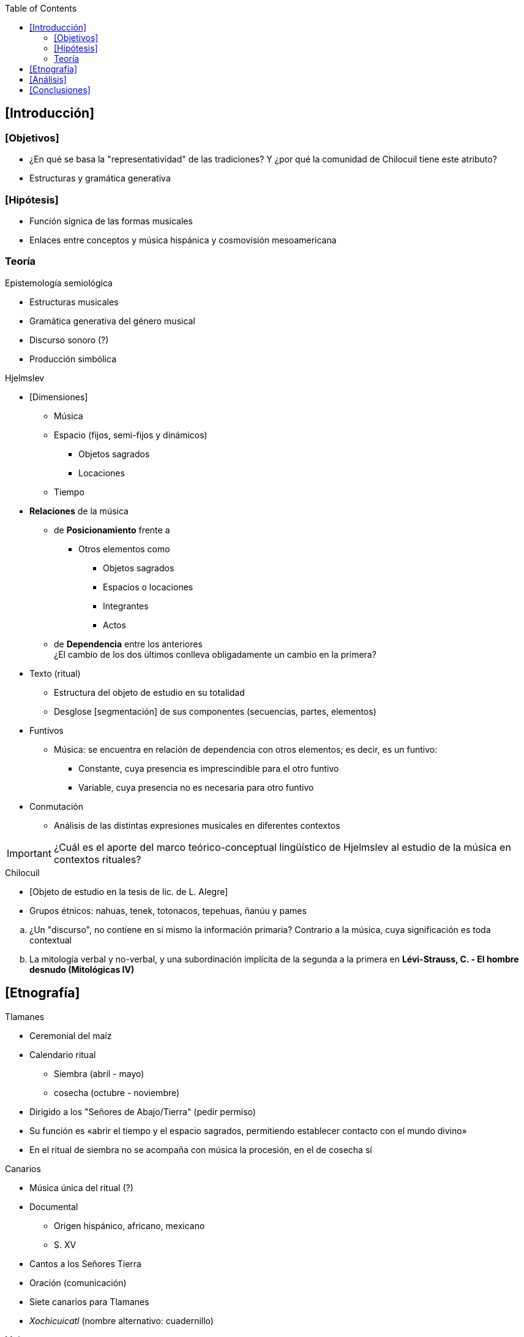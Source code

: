 // = González & Camacho - La música del maíz: estudio etnomusicológico desde una perspectiva semiológica en la región Huasteca
:Author: Guillermo Mora Reguera
:Email: <guillermo.mora@fam.unam.mx>
:Date: noviembre 2020 - septiembre 2021
:Revision: 2
:toc:

// Seminario de Semiología Musical: Uno de nuestros objetivos primordiales es llevar a cabo un estudio de la significación del discurso musical a partir del análisis de la relación entre música, estructuras y cultura en el caso concreto de un ritual agrícola.

== [Introducción]

=== [Objetivos]
* ¿En qué se basa la "representatividad" de las tradiciones? Y ¿por qué la comunidad de Chilocuil tiene este atributo?
* Estructuras y gramática generativa

=== [Hipótesis]
* Función sígnica de las formas musicales
* Enlaces entre conceptos y música hispánica y cosmovisión mesoamericana

=== Teoría

.Epistemología semiológica
** Estructuras musicales
** Gramática generativa del género musical
** Discurso sonoro (?)
** Producción simbólica

.Hjelmslev

* [Dimensiones]
** Música
** Espacio (fijos, semi-fijos y dinámicos)
*** Objetos sagrados
*** Locaciones
** Tiempo

* *Relaciones* de la música
** de *Posicionamiento* frente a
*** Otros elementos como
**** Objetos sagrados
**** Espacios o locaciones
**** Integrantes
**** Actos
** de *Dependencia* entre los anteriores +
¿El cambio de los dos últimos conlleva obligadamente un cambio en la primera?

* Texto (ritual)
** Estructura del objeto de estudio en su totalidad
** Desglose [segmentación] de sus componentes (secuencias, partes, elementos)

* Funtivos
** Música: se encuentra en relación de dependencia con otros elementos; es decir, es un funtivo:
*** Constante, cuya presencia es imprescindible para el otro funtivo
*** Variable, cuya presencia no es necesaria para otro funtivo

* Conmutación
** Análisis de las distintas expresiones musicales en diferentes contextos

IMPORTANT: ¿Cuál es el aporte del marco teórico-conceptual lingüístico de Hjelmslev al estudio de la música en contextos rituales?

.Chilocuil
* [Objeto de estudio en la tesis de lic. de L. Alegre]
* Grupos étnicos: nahuas, tenek, totonacos, tepehuas, ñanúu y pames

// .Metodología
// * Diferencias y similitudes inter-regionales
// * «Base fundamental»
// ** Simbología
// ** Manifestaciones musicales vinculadas
// * Segmentación del ritual

****
.. ¿Un "discurso", no contiene en sí mismo la información primaria? Contrario a la música, cuya significación es toda contextual
.. La mitología verbal y no-verbal, y una subordinación implícita de la segunda a la primera en *Lévi-Strauss, C. - El hombre desnudo (Mitológicas IV)*
****

== [Etnografía]

.Tlamanes
* Ceremonial del maíz
* Calendario ritual
** Siembra (abril - mayo)
** cosecha (octubre - noviembre)
* Dirigido a los "Señores de Abajo/Tierra" (pedir permiso)
* Su función es «abrir el tiempo y el espacio sagrados, permitiendo establecer contacto con el mundo divino»
* En el ritual de siembra no se acompaña con música la procesión, en el de cosecha sí

.Canarios
* Música única del ritual (?)
* Documental
** Origen hispánico, africano, mexicano
** S. XV
* Cantos a los Señores Tierra
* Oración (comunicación)
* Siete canarios para Tlamanes
* _Xochicuicatl_ (nombre alternativo: cuadernillo)

.Maíz
* Advocaciones prehispánicas
** Chicomecoatl ("siete serpiente", semilla)
** Xilonen (elote)
** Cintli (mazorca)
* Advocaciones contemporáneas
** Chicomexóchitl ("siete flores", semilla) - siembra
** Elote - comestible
** Mazorca - levantamiento siembra

****
* Cualquier número puede ser sagrado [1, 2, 3, 4 y 5]
****

IMPORTANT: ¿El formato de ponencia justifica la omisión de referencias etnográficas?

IMPORTANT: Si el número siete se relaciona con los rumbos, ¿no debería corresponderle a cada cual un canario?

== [Análisis]
* Metodología de análisis paradigmático
.Canarios
* Inconsistencia entre la denominación [título o nombre del canario] y la acción (ej. mediodía)
* Inconsistencia entre la denominación y la forma musical
* Clasificaciones

** Grupo A +
Constantes, complejos, importantes e interpretados en momentos más significativos (al inicio, para la danza y ofrenda, al final) +
Relación de interdependencia (A depende de B y B depende de A): tipo melódico, denominación y acción ritual se presuponen mutuamente
*** El Canario
**** Connotación masculino
*** Xochipitzahuac
**** Connotación femenina
*** Chiconcanario
**** Masc. + Fem.
**** Unión de los dos modelos musicales anteriores

** Grupo B +
Inconsistentes en |estructura, título y momento|, variables, sencillos +
Relación de determinación (función   entre   una   constante   y   una   variable; Si está A también está B;  un término presupone al otro pero no viceversa): tipo melódico presupone denominación y acción ritual
*** Aves y otros actores (El tordo, La calandria, La golondrina)
*** Acciones (La despedida, El agradecimiento, La entrega, El recibimiento)
*** Eje temporal (Mediodía, Madrugada, Mañana)

IMPORTANT: ¿Hay alguna observación etológica que confirme la relación del tordo, la calandria o la golondrina con el ciclo de vida del maíz?

IMPORTANT: Si el grupo A sostiene una "relación de dependencia" con acciones rituales específicas (inicio del ritual, danza, ofrenda a la milpa), y otra de "connotación" con roles de género, ¿cuál es la relación entre las acciones rituales y los roles de género? ¿Cómo se agregan, además, las advocaciones sobre las etapas del maíz?

IMPORTANT: ¿Cómo es la "unión de modelos musicales" que caracteriza al Chiconcanario?

== [Conclusiones]
* La inconsistencia se explica por el proceso histórico: el ritual cae en desuso
* La consistencia del Grupo A se debe a su referencia directa al maíz
* «El hecho de que la música esté presente en los diversos espacios y secuencias que integran el Tlamanes, indica que, más que la de "ambientadora", adquiere una función trascendente de lo que podríamos entender como un "discurso cifrado", una forma de entablar ese contacto con las dedidades a las que se invoca.»

IMPORTANT: ¿Cómo pueden derivarse conclusiones históricas a partir de una metodología semiológica?
